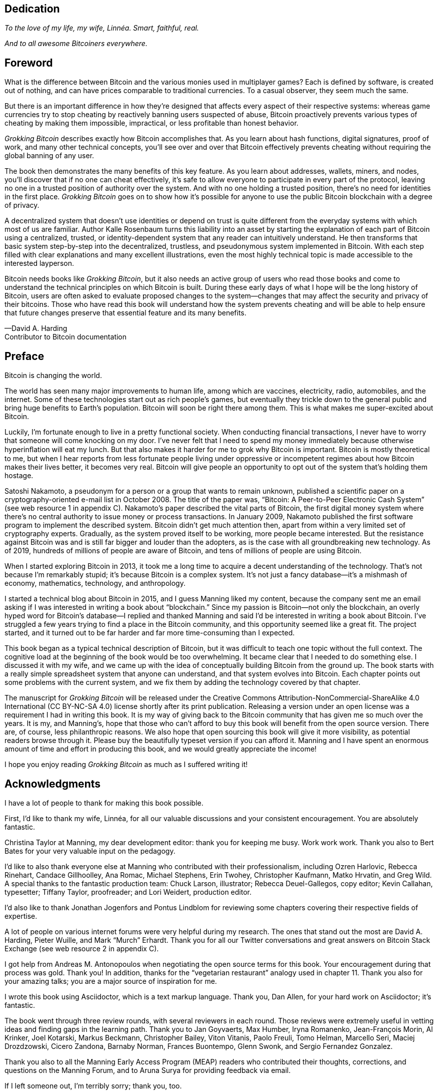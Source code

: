 [dedication]
== Dedication

_To the love of my life, my wife, Linnéa. Smart, faithful, real._

_And to all awesome Bitcoiners everywhere._

[preface]
== Foreword
:imagedir: {baseimagedir}/fm

What is the difference between Bitcoin and the various monies used in
multiplayer games? Each is defined by software, is created out of
nothing, and can have prices comparable to traditional currencies. 
To a casual observer, they seem much the same.

But there is an important difference in how they’re designed that affects
every aspect of their respective systems: whereas game currencies try to
stop cheating by reactively banning users suspected of abuse, Bitcoin
proactively prevents various types of cheating by making them
impossible, impractical, or less profitable than honest behavior.

_Grokking Bitcoin_ describes exactly how Bitcoin accomplishes that. As
you learn about hash functions, digital signatures, proof of work, and
many other technical concepts, you’ll see over and over that Bitcoin
effectively prevents cheating without requiring the global banning of any
user.

The book then demonstrates the many benefits of this key feature. As you
learn about addresses, wallets, miners, and nodes, you’ll discover that
if no one can cheat effectively, it’s safe to allow everyone to
participate in every part of the protocol, leaving no one in a trusted
position of authority over the system. And with no one holding a trusted
position, there’s no need for identities in the first place. _Grokking
Bitcoin_ goes on to show how it’s possible for anyone to use 
the public Bitcoin blockchain with a degree of privacy.

A decentralized system that doesn’t use identities or depend on trust is
quite different from the everyday systems with which most of us are
familiar. Author Kalle Rosenbaum turns this liability into an asset by
starting the explanation of each part of Bitcoin using a centralized,
trusted, or identity-dependent system that any reader can intuitively
understand. He then transforms that basic system step-by-step into the
decentralized, trustless, and pseudonymous system implemented in
Bitcoin. With each step filled with clear explanations and many excellent
illustrations, even the most highly technical topic is made accessible
to the interested layperson.

Bitcoin needs books like _Grokking Bitcoin_, but it also needs an active
group of users who read those books and come to understand the technical
principles on which Bitcoin is built. During these early days 
of what I hope will be the long history of Bitcoin, users are often
asked to evaluate proposed changes to the system—changes that may affect
the security and privacy of their bitcoins. Those who have read this
book will understand how the system prevents cheating and will be able
to help ensure that future changes preserve that essential feature and
its many benefits.

—David A. Harding +
Contributor to Bitcoin documentation

[preface]
== Preface

Bitcoin is changing the world.

The world has seen many major improvements to human life, among which
are vaccines, electricity, radio, automobiles, and the internet. Some of
these technologies start out as rich people’s games, but eventually they
trickle down to the general public and bring huge benefits to Earth’s
population. Bitcoin will soon be right there among them. This is what
makes me super-excited about Bitcoin.

Luckily, I’m fortunate enough to live in a pretty functional society.
When conducting financial transactions, I never have to worry that
someone will come knocking on my door. I’ve never felt that I need to
spend my money immediately because otherwise hyperinﬂation will eat my
lunch. But that also makes it harder for me to grok why Bitcoin is
important. Bitcoin is mostly theoretical to me, but when I hear reports
from less fortunate people living under oppressive or incompetent
regimes about how Bitcoin makes their lives better, it becomes very
real. Bitcoin will give people an opportunity to opt out of the system
that’s holding them hostage.

Satoshi Nakamoto, a pseudonym for a person or a group that wants to
remain unknown, published a scientific paper on a cryptography-oriented
e-mail list in October 2008. The title of the paper was, “Bitcoin: A
Peer-to-Peer Electronic Cash System” (see web resource 1 in appendix C).
Nakamoto’s paper described the vital parts of Bitcoin, the first digital
money system where there’s no central authority to issue money or
process transactions. In January 2009, Nakamoto published the first
software program to implement the described system. Bitcoin didn’t get
much attention then, apart from within a very limited set of
cryptography experts. Gradually, as the system proved itself to be
working, more people became interested. But the resistance against
Bitcoin was and is still far bigger and louder than the adopters, as is
the case with all groundbreaking new technology. As of 2019, hundreds of
millions of people are aware of Bitcoin, and tens of millions of people
are using Bitcoin.

When I started exploring Bitcoin in 2013, it took me a long time to
acquire a decent understanding of the technology. That’s not because I’m
remarkably stupid; it’s because Bitcoin is a complex system. It’s not
just a fancy database—it’s a mishmash of economy, mathematics,
technology, and anthropology.

I started a technical blog about Bitcoin in 2015, and I guess Manning
liked my content, because the company sent me an email asking if I was
interested in writing a book about “blockchain.” Since my passion is
Bitcoin—not only the blockchain, an overly hyped word for Bitcoin’s
database—I replied and thanked Manning and said I’d be interested in
writing a book about Bitcoin. I’ve struggled a few years trying to find
a place in the Bitcoin community, and this opportunity seemed like a
great fit. The project started, and it turned out to be far harder and
far more time-consuming than I expected.

This book began as a typical technical description of Bitcoin, but it
was difficult to teach one topic without the full context. The cognitive
load at the beginning of the book would be too overwhelming. It became
clear that I needed to do something else. I discussed it with my wife,
and we came up with the idea of conceptually building Bitcoin from the
ground up. The book starts with a really simple spreadsheet system that
anyone can understand, and that system evolves into Bitcoin. Each
chapter points out some problems with the current system, and we fix them
by adding the technology covered by that chapter.

The manuscript for _Grokking Bitcoin_ will be released under the
Creative Commons Attribution-NonCommercial-ShareAlike 4.0 International
(CC BY-NC-SA 4.0) license shortly after its print publication. Releasing
a version under an open license was a requirement I had in writing this
book. It is my way of giving back to the Bitcoin community that has
given me so much over the years. It is my, and Manning’s, hope that
those who can’t afford to buy this book will benefit from the open
source version. There are, of course, less philanthropic reasons. We
also hope that open sourcing this book will give it more visibility, as
potential readers browse through it. Please buy the beautifully typeset
version if you can afford it. Manning and I have spent an enormous
amount of time and effort in producing this book, and we would greatly
appreciate the income!

I hope you enjoy reading _Grokking Bitcoin_ as much as I suffered 
writing it!

[dedication]
== Acknowledgments

I have a lot of people to thank for making this book possible.

First, I’d like to thank my wife, Linnéa, for all our valuable
discussions and your consistent encouragement. You are absolutely
fantastic.

Christina Taylor at Manning, my dear development editor: thank you for
keeping me busy. Work work work. Thank you also to Bert Bates for your
very valuable input on the pedagogy.

I’d like to also thank everyone else at Manning who contributed with
their professionalism, including Ozren Harlovic, Rebecca Rinehart,
Candace Gillhoolley, Ana Romac, Michael Stephens, Erin Twohey,
Christopher Kaufmann, Matko Hrvatin, and Greg Wild. A special thanks to
the fantastic production team: Chuck Larson, illustrator; Rebecca
Deuel-Gallegos, copy editor; Kevin Callahan, typesetter; 
Tiffany Taylor, proofreader; and Lori Weidert, production editor.

I’d also like to thank Jonathan Jogenfors and Pontus Lindblom for
reviewing some chapters covering their respective fields of expertise.

A lot of people on various internet forums were very helpful during my
research. The ones that stand out the most are David A. Harding, Pieter
Wuille, and Mark “Murch” Erhardt. Thank you for all our Twitter
conversations and great answers on Bitcoin Stack Exchange (see web
resource 2 in appendix C).

I got help from Andreas M. Antonopoulos when negotiating the open source
terms for this book. Your encouragement during that process was gold.
Thank you! In addition, thanks for the “vegetarian restaurant” analogy
used in chapter 11. Thank you also for your amazing talks; you are a
major source of inspiration for me.

I wrote this book using Asciidoctor, which is a text markup language.
Thank you, Dan Allen, for your hard work on Asciidoctor; it’s fantastic.

The book went through three review rounds, with several reviewers in
each round. Those reviews were extremely useful in vetting ideas and
finding gaps in the learning path. Thank you to Jan Goyvaerts, Max
Humber, Iryna Romanenko, Jean-François Morin, Al Krinker, Joel Kotarski,
Markus Beckmann, Christopher Bailey, Viton Vitanis, Paolo Freuli, Tomo
Helman, Marcello Seri, Maciej Drozdzowski, Cicero Zandona, Barnaby
Norman, Frances Buontempo, Glenn Swonk, and Sergio Fernandez Gonzalez.

Thank you also to all the Manning Early Access Program (MEAP) readers
who contributed their thoughts, corrections, and questions on the
Manning Forum, and to Aruna Surya for providing feedback via email.

If I left someone out, I’m terribly sorry; thank you, too.

[preface]
== About this book

The primary goal of this book is for you to be able to decide for
yourself whether you trust Bitcoin. On the way to that goal, you’ll
learn a number of Bitcoin concepts—such as digital signatures, proof of
work, and peer-to-peer networks—on a pretty deep level. Some secondary
goals fall out naturally:

* Install and use a Bitcoin wallet on your phone and understand what
you’re doing.

* Engage in technical Bitcoin discussions.

* Make informed decisions about how to store your private keys depending
on the number of bitcoins stored and the required level of security and
convenience.

* Run a full Bitcoin node to engage in financial transactions without
trusting a third party.

* See through extraordinary claims made by scammers, deceivers, and conmen
who are piggybacking on Bitcoin’s success. Be careful out there!

=== Who should read this book

This book is intended for technically interested people who want to 
understand Bitcoin on a deep technical level. The book doesn’t require
any programming skills, but a basic understanding of some technical
concepts is beneficial—for example, databases, computer networks,
computer programs, and web servers. A little math background can be
useful too, but it’s certainly not required.

=== How this book is organized: A roadmap

This book consists of 11 chapters and 3 appendices:

* <<ch01>> is an overview of Bitcoin. You’ll learn what Bitcoin is, why
it matters, and roughly how it operates.

* <<ch02>> discusses cryptographic hash functions and digital signatures.
These are the fundamental building blocks needed for the rest of this
book. I also lay the groundwork for a fictive money system, the cookie
token spreadsheet, that we’ll build on in chapters 2–8.

* <<ch03>> covers addresses. When you send bitcoins, you send them to the
recipient’s Bitcoin address. What are Bitcoin addresses, why are they
needed, and how are they created and used?

* <<ch04>> goes through how a Bitcoin wallet keeps track of your secret
keys and how multiple secret keys can be generated from a single huge
random number called a seed. Backups are also discussed in detail.

* <<ch05>> explores the anatomy of a Bitcoin transaction and how
transactions are digitally signed and processed.

* <<ch06>> discusses the blockchain: the database where transactions are
stored. We walk through how the blockchain is structured and how it
enables the use of so-called lightweight wallets.

* <<ch07>> covers proof of work, which is used to select who gets to add
new transactions to the blockchain. This process, called mining, is what
keeps your bitcoins secure in the blockchain.

* <<ch08>> explores the Bitcoin network. Bitcoin has no central point of
control, and you’ll see how that’s possible with a peer-to-peer network.
I also explain how to take active part in the Bitcoin network by running
your own node.

* <<ch09>> revisits transactions. We circle back to discover some bells
and whistles that are important for various applications.

* <<ch10>> introduces segregated witness. Bitcoin was upgraded with
major improvements to transaction reliability, verification efficiency,
and blockchain capacity in 2017, and this chapter gives you all the
details.

* <<ch11>> goes through soft forks and hard forks and how Bitcoin can be
safely upgraded using a soft fork together with a careful deployment
plan.

I suggest that you read chapters 2–8, where we’ll build the cookie token
system from the ground up, sequentially. Each chapter adds a technology
to the system to solve a specific problem, and by chapter 8, we’ll have
built Bitcoin. Chapters 9, 10, and 11 can be read out of order, but I
recommend reading chapter 11 carefully, because it covers the essence of
Bitcoin. If you get chapter 11, you’re grokking Bitcoin.

****
image::style/images/periscope.svg[]
****

I reuse some overview figures from <<ch01>> every now and then
throughout the book to help you with orientation, both in chapter
intros and embedded in the chapters. It’s easy to lose track of the
big picture and the goal of the current topic; look for the periscope
and section headers like “Where were we?”

Each chapter, except <<ch01>>, contains exercises. They’re there for
you to assess your skills. Each batch of exercises is divided into an
easier section called “Warm up,” used for shorter fact checks; and a
tougher section, “Dig in,” that requires more thinking. Some of the
exercises in the “Dig in” sections are dreadfully difficult, so if you
get stuck, please consult <<app2>> for answers.

=== Code conventions

There’s not much code in this book. None, actually. But there are some
Linux commands in <<ch08>> and <<app1>>. A command is prefixed by a
dollar sign and a space, as follows:

----
$ cd ~/.bitcoin
----

When a command is too long to fit on a single line, we break the line
with a backslash `\` and indent the next line by four characters, as
follows:

----
$ ./bitcoin-cli getrawtransaction \
    30bca6feaf58b811c1c36a65c287f4bd393770c23a4cc63c0be00f28f62ef170 1
----

[.movingtarget]
Backslashes can be used to write commands across multiple lines in
most Linux command-line interpreters, so you can copy and paste such
commands into your terminal. Lines of output from commands aren’t
broken with backslashes; they’re instead wrapped as needed using a
line break arrow as follows:

----
{"result":"000000000019d6689c085ae165831e934ff763ae46a2a6c172b3f1b60a8ce26f", "error":null,"id":"1"}
----

Throughout the book, data is written in a `fixed-width` font: for
example, `7af24c99`. I usually don’t explicitly write out what encoding
is used (decimal numbers, hexadecimal strings, base64 strings, base58
strings, and so forth), because it’s often obvious from the context.

=== liveBook discussion forum

Purchase of _Grokking Bitcoin_ includes free access to a private web
forum run by Manning Publications where you can make comments about
the book, ask technical questions, and receive help from the author
and from other users. To access the forum, go to
https://livebook.manning.com/\#!/book/grokking-bitcoin/discussion. You
can also learn more about Manning’s forums and the rules of conduct at
https://livebook.manning.com/#!/discussion.

Manning’s commitment to our readers is to provide a venue where a
meaningful dialogue between individual readers, and between readers and
the author can take place. It is not a commitment to any specific amount
of participation on the part of the author, whose contribution to the
forum remains voluntary (and unpaid). We suggest you try asking the
author some challenging questions lest his interest stray! The forum and
the archives of previous discussions will be accessible from the
publisher’s website as long as the book is in print.

=== Other author resources

If you have specific questions about Bitcoin that you didn’t find the
answer to in this book, I recommend Bitcoin Stack Exchange
(<<web-stackexchange>>), which is a platform for questions and answers
where good answers are up-voted by readers.

I also recommend the Bitcoin Developer Reference (<<web-dev-ref>>),
for more comprehensive documentation of Bitcoin.

The Bitcoin Core source code (<<web-bitcoin-source>>) is the most
accurate source of information. It’s the reference implementation of
the Bitcoin protocol, and reading that source code is sometimes the
only way to find answers to questions.

If you want to search the contents of this book online, I recommend
working with the source code available at <<web-book-source>>. It will
be released at the latest 90 days after the book is published.

[preface]
== About the author

****
image::{imagedir}/kalle.jpg[]
****

Kalle Rosenbaum has worked as a software developer for 20 years. His
passion for Bitcoin began in 2013 and has continued uninterrupted. Kalle
started a Bitcoin consultancy company in 2015 and has worked in the
Bitcoin industry since then. He also writes a technical blog that
explains various technical Bitcoin topics, such as block-propagation
improvements, sidechains, and replace-by-fee. The purpose of the blog is
to teach himself and let others benefit, too.
